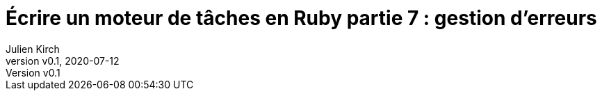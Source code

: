 [#MDT-7]
ifeval::["{doctype}" == "book"]
= Partie 7 : gestion d'erreurs
endif::[]
ifeval::["{doctype}" != "book"]
= Écrire un moteur de tâches en Ruby partie 7 : gestion d'erreurs
endif::[]
:author: Julien Kirch
:revnumber: v0.1
:revdate: 2020-07-12
:article_lang: fr
:article_description: Savoir ce qui s'est passé
:article_image: steampunk.jpg
ifndef::source-highlighter[]
:source-highlighter: pygments
:pygments-style: friendly
endif::[]
:mdt: moteur de tâches
:msdt: moteurs de tâches
